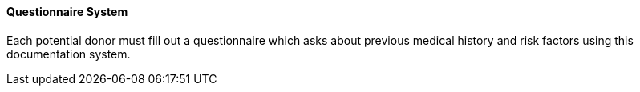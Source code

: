 ==== Questionnaire System
[v291_section="4.16.3.4"]

Each potential donor must fill out a questionnaire which asks about previous medical history and risk factors using this documentation system.

